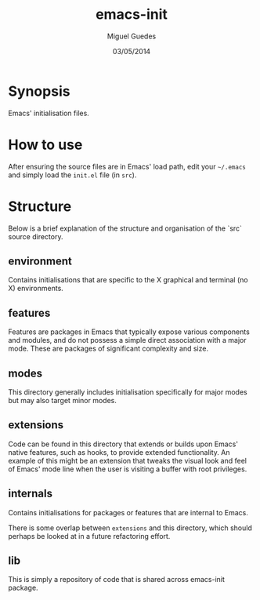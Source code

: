 #+TITLE: emacs-init
#+AUTHOR: Miguel Guedes
#+DATE: 03/05/2014

* Synopsis

Emacs' initialisation files.

* How to use

After ensuring the source files are in Emacs' load path, edit your =~/.emacs=
and simply load the =init.el= file (in =src=).

* Structure
Below is a brief explanation of the structure and organisation of the `src`
source directory.

** environment
Contains initialisations that are specific to the X graphical and terminal (no
X) environments.

** features
Features are packages in Emacs that typically expose various components and
modules, and do not possess a simple direct association with a major mode.
These are packages of significant complexity and size.

** modes
This directory generally includes initialisation specifically for major modes
but may also target minor modes.

** extensions
Code can be found in this directory that extends or builds upon Emacs' native
features, such as hooks, to provide extended functionality.  An example of this
might be an extension that tweaks the visual look and feel of Emacs' mode line
when the user is visiting a buffer with root privileges.

** internals
Contains initialisations for packages or features that are internal to Emacs.

There is some overlap between =extensions= and this directory, which should
perhaps be looked at in a future refactoring effort.

** lib
This is simply a repository of code that is shared across emacs-init package.
